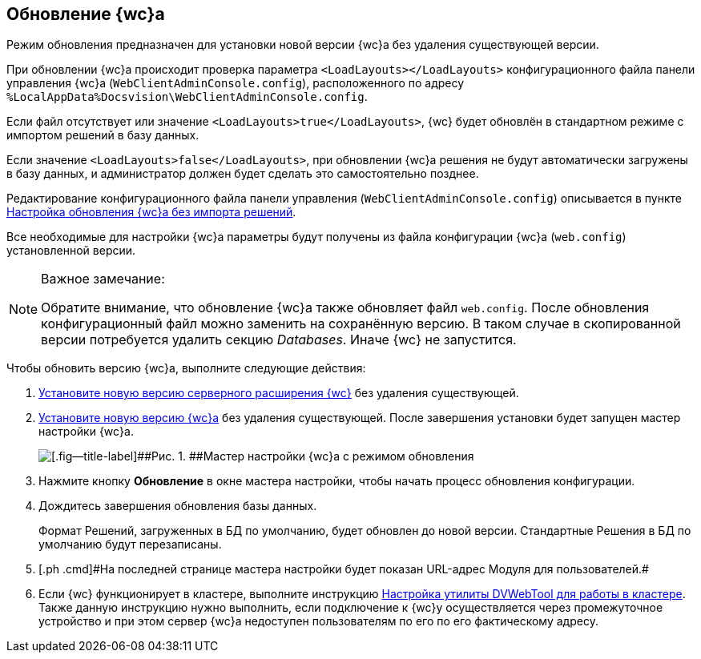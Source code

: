 
== Обновление {wc}а

[[task_ncx_jmc_mn__checksection3]]
Режим обновления предназначен для установки новой версии {wc}а без удаления существующей версии.

При обновлении {wc}а происходит проверка параметра `<LoadLayouts></LoadLayouts>` конфигурационного файла панели управления {wc}а ([.ph .filepath]`WebClientAdminConsole.config`), расположенного по адресу [.ph .filepath]`%LocalAppData%Docsvision\WebClientAdminConsole.config`.

Если файл отсутствует или значение `<LoadLayouts>true</LoadLayouts>`, {wc} будет обновлён в стандартном режиме с импортом решений в базу данных.

Если значение `<LoadLayouts>false</LoadLayouts>`, при обновлении {wc}а решения не будут автоматически загружены в базу данных, и администратор должен будет сделать это самостоятельно позднее.

Редактирование конфигурационного файла панели управления ([.ph .filepath]`WebClientAdminConsole.config`) описывается в пункте xref:CreateUpdateConfig.adoc[Настройка обновления {wc}а без импорта решений].

Все необходимые для настройки {wc}а параметры будут получены из файла конфигурации {wc}а ([.ph .filepath]`web.config`) установленной версии.

[NOTE]
====
[.note__title]#Важное замечание:#

Обратите внимание, что обновление {wc}а также обновляет файл [.ph .filepath]`web.config`. После обновления конфигурационный файл можно заменить на сохранённую версию. В таком случае в скопированной версии потребуется удалить секцию [.dfn .term]_Databases_. Иначе {wc} не запустится.
====

Чтобы обновить версию {wc}а, выполните следующие действия:

. [.ph .cmd]#xref:task_install_dvextension.adoc[Установите новую версию серверного расширения {wc}] без удаления существующей.#
. [.ph .cmd]#xref:task_install_webclient.adoc[Установите новую версию {wc}а] без удаления существующей. После завершения установки будет запущен мастер настройки {wc}а.#
+
image::configMasterInUpdate.png[[.fig--title-label]##Рис. 1. ##Мастер настройки {wc}а с режимом обновления]
. [.ph .cmd]#Нажмите кнопку [.ph .uicontrol]*Обновление* в окне мастера настройки, чтобы начать процесс обновления конфигурации.#
. [.ph .cmd]#Дождитесь завершения обновления базы данных.#
+
Формат Решений, загруженных в БД по умолчанию, будет обновлен до новой версии. Стандартные Решения в БД по умолчанию будут перезаписаны.
. [#task_ncx_jmc_mn__step_wpp_t4s_zy]#[.ph .cmd]#На последней странице мастера настройки будет показан URL-адрес Модуля для пользователей.##
. [.ph .cmd]#Если {wc} функционирует в кластере, выполните инструкцию xref:MakeDVWebToolForCluster.adoc[Настройка утилиты DVWebTool для работы в кластере]. Также данную инструкцию нужно выполнить, если подключение к {wc}у осуществляется через промежуточное устройство и при этом сервер {wc}а недоступен пользователям по его по его фактическому адресу.#
